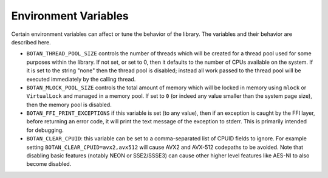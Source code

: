 .. _env_vars:

Environment Variables
======================

Certain environment variables can affect or tune the behavior of the
library. The variables and their behavior are described here.

* ``BOTAN_THREAD_POOL_SIZE`` controls the number of threads which will be
  created for a thread pool used for some purposes within the library. If not
  set, or set to 0, then it defaults to the number of CPUs available on the
  system. If it is set to the string "none" then the thread pool is disabled;
  instead all work passed to the thread pool will be executed immediately
  by the calling thread.

* ``BOTAN_MLOCK_POOL_SIZE`` controls the total amount of memory which will be
  locked in memory using ``mlock`` or ``VirtualLock`` and managed in a memory
  pool. If set to ``0`` (or indeed any value smaller than the system page size),
  then the memory pool is disabled.

* ``BOTAN_FFI_PRINT_EXCEPTIONS`` if this variable is set (to any value), then
  if an exception is caught by the FFI layer, before returning an error code, it
  will print the text message of the exception to stderr. This is primarily
  intended for debugging.

* ``BOTAN_CLEAR_CPUID``: this variable can be set to a comma-separated list of
  CPUID fields to ignore. For example setting ``BOTAN_CLEAR_CPUID=avx2,avx512``
  will cause AVX2 and AVX-512 codepaths to be avoided. Note that disabling basic
  features (notably NEON or SSE2/SSSE3) can cause other higher level features
  like AES-NI to also become disabled.
